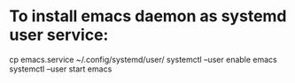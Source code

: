 * To install emacs daemon as systemd user service:

cp emacs.service ~/.config/systemd/user/
systemctl --user enable emacs
systemctl --user start emacs
 
